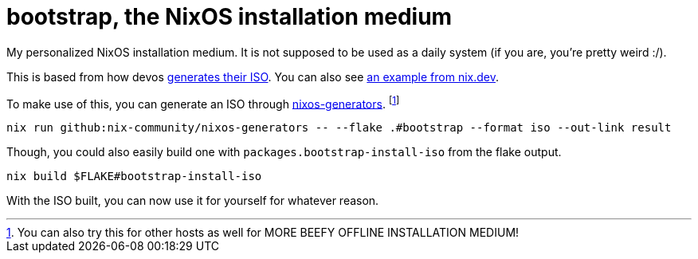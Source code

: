 = bootstrap, the NixOS installation medium

My personalized NixOS installation medium.
It is not supposed to be used as a daily system (if you are, you're pretty weird :/).

This is based from how devos link:https://github.com/divnix/digga/blob/760bb9c29063258ba547145de0ab96acd7eba4c0/modules/bootstrap-iso.nix[generates their ISO].
You can also see link:https://nix.dev/tutorials/building-bootable-iso-image[an example from nix.dev].

To make use of this, you can generate an ISO through link:https://github.com/nix-community/nixos-generators[nixos-generators]. footnote:[You can also try this for other hosts as well for MORE BEEFY OFFLINE INSTALLATION MEDIUM!]

[source, shell]
----
nix run github:nix-community/nixos-generators -- --flake .#bootstrap --format iso --out-link result
----

Though, you could also easily build one with `packages.bootstrap-install-iso` from the flake output.

[source, shell]
----
nix build $FLAKE#bootstrap-install-iso
----

With the ISO built, you can now use it for yourself for whatever reason.
